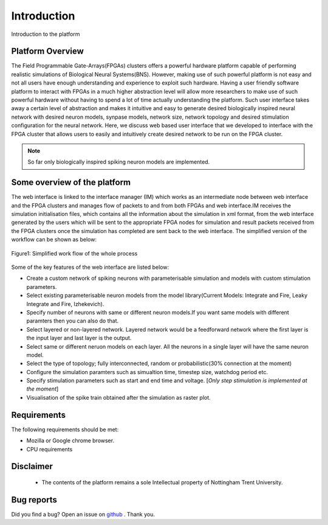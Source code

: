 Introduction
============

Introduction to the platform

Platform Overview
-----------------
The Field Programmable Gate-Arrays(FPGAs) clusters offers a powerful hardware platform capable of performing realistic simulations of Biological Neural Systems(BNS). However, making use of such powerful platform is not easy and not all users have enough understanding and experience to exploit such hardware. Having a user friendly software platform to interact with FPGAs in a much higher abstraction level will allow more researchers to make use of such powerful hardware without having to spend a lot of time actually understanding the platform. Such user interface takes away a certain level of abstraction and makes it intuitive and easy to generate desired biologically inspired neural network with desired neuron models, synpase models, network size, network topology and desired stimulation configuration for the neural network. Here, we discuss web based user interface that we developed to interface with the FPGA cluster that allows users to easily and intuitively create desired network to be run on the FPGA cluster. 

.. note:: So far only biologically inspired spiking neuron models are implemented.


Some overview of the platform
-----------------------------
The web interface is linked to the interface manager (IM) which works as an intermediate node between web interface and the FPGA clusters and manages flow of packets to and from both FPGAs and web interface.IM receives the simulation initialisation files, which contains all the information about the simulation in xml format, from the web interface generated by the users which will be sent to the appropriate FPGA nodes for simulation and result packets received from the FPGA clusters once the simulation has completed are sent back to the web interface. The simplified version of the workflow can be shown as below:

.. figure:: images/dataflow.jpg
	:align: center
	
	Figure1: Simplified work flow of the whole process

Some of the key features of the web interface are listed below:

* Create a custom network of spiking neurons with parameterisable simulation and models with custom stimulation parameters.
* Select existing parameterisable neuron models from the model library(Current Models: Integrate and Fire, Leaky Integrate and Fire, Izhekevich). 
* Specify number of neurons with same or different neuron models.If you want same models with different paramters then you can also do that.
* Select layered or non-layered network. Layered network would be a feedforward network where the first layer is the input layer and last layer is the output.
* Select same or different neruon models on each layer. All the neurons in a single layer will have the same neuron model. 
* Select the type of topology; fully interconnected, random or probabilistic(30% connection at the moment)
* Configure the simulation paramters such as simualtion time, timestep size, watchdog period etc. 
* Specify stimulation parameters such as start and end time and voltage. [*Only step stimulation is implemented at the moment*]
* Visualisation of the spike train obtained after the simulation as raster plot. 


Requirements
------------

The following requirements should be met:

- Mozilla or Google chrome browser.
- CPU requirements


Disclaimer
----------

  * The contents of the platform remains a sole Intellectual property of Nottingham Trent University.

Bug reports
-----------

Did you find a bug? Open an issue on `github <https://github.com/LamaNIkesh/SimulationControllerInterface/issues>`_ . Thank you.
